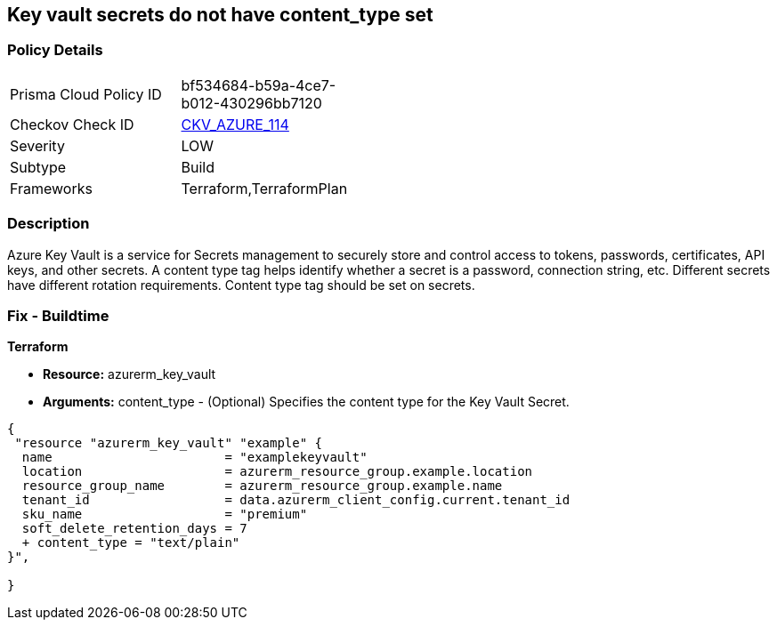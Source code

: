 == Key vault secrets do not have content_type set
// Azure Key Vault secrets content_type not set


=== Policy Details 

[width=45%]
[cols="1,1"]
|=== 
|Prisma Cloud Policy ID 
| bf534684-b59a-4ce7-b012-430296bb7120

|Checkov Check ID 
| https://github.com/bridgecrewio/checkov/tree/master/checkov/terraform/checks/resource/azure/SecretContentType.py[CKV_AZURE_114]

|Severity
|LOW

|Subtype
|Build

|Frameworks
|Terraform,TerraformPlan

|=== 



=== Description 


Azure Key Vault is a service for Secrets management to securely store and control access to tokens, passwords, certificates, API keys, and other secrets.
A content type tag helps identify whether a secret is a password, connection string, etc.
Different secrets have different rotation requirements.
Content type tag should be set on secrets.

=== Fix - Buildtime


*Terraform* 


* *Resource:* azurerm_key_vault
* *Arguments:* content_type - (Optional) Specifies the content type for the Key Vault Secret.


[source,go]
----
{
 "resource "azurerm_key_vault" "example" {
  name                       = "examplekeyvault"
  location                   = azurerm_resource_group.example.location
  resource_group_name        = azurerm_resource_group.example.name
  tenant_id                  = data.azurerm_client_config.current.tenant_id
  sku_name                   = "premium"
  soft_delete_retention_days = 7
  + content_type = "text/plain"
}",

}
----
----
